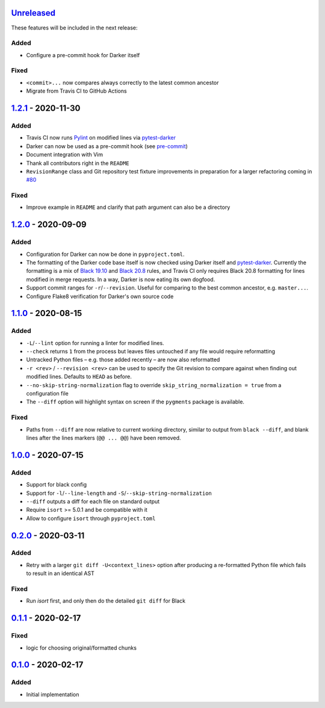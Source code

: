 Unreleased_
===========

These features will be included in the next release:

Added
-----
- Configure a pre-commit hook for Darker itself

Fixed
-----
- ``<commit>...`` now compares always correctly to the latest common ancestor
- Migrate from Travis CI to GitHub Actions


1.2.1_ - 2020-11-30
===================

Added
-----
- Travis CI now runs Pylint_ on modified lines via pytest-darker_
- Darker can now be used as a pre-commit hook (see pre-commit_)
- Document integration with Vim
- Thank all contributors right in the ``README``
- ``RevisionRange`` class and Git repository test fixture improvements in preparation
  for a larger refactoring coming in `#80`_

Fixed
-----
- Improve example in ``README`` and clarify that path argument can also be a directory


1.2.0_ - 2020-09-09
===================

Added
-----
- Configuration for Darker can now be done in ``pyproject.toml``.
- The formatting of the Darker code base itself is now checked using Darker itself and
  pytest-darker_. Currently the formatting is a mix of `Black 19.10`_ and `Black 20.8`_
  rules, and Travis CI only requires Black 20.8 formatting for lines modified in merge
  requests. In a way, Darker is now eating its own dogfood.
- Support commit ranges for ``-r``/``--revision``. Useful for comparing to the best
  common ancestor, e.g. ``master...``.
- Configure Flake8 verification for Darker's own source code


1.1.0_ - 2020-08-15
===================

Added
-----
- ``-L``/``--lint`` option for running a linter for modified lines.
- ``--check`` returns ``1`` from the process but leaves files untouched if any file
  would require reformatting
- Untracked Python files – e.g. those added recently – are now also reformatted
- ``-r <rev>`` / ``--revision <rev>`` can be used to specify the Git revision to compare
  against when finding out modified lines. Defaults to ``HEAD`` as before.
- ``--no-skip-string-normalization`` flag to override
  ``skip_string_normalization = true`` from a configuration file
- The ``--diff`` option will highlight syntax on screen if the ``pygments`` package is
  available.

Fixed
-----
- Paths from ``--diff`` are now relative to current working directory, similar to output
  from ``black --diff``, and blank lines after the lines markers (``@@ ... @@``) have
  been removed.


1.0.0_ - 2020-07-15
===================

Added
-----
- Support for black config
- Support for ``-l``/``--line-length`` and ``-S``/``--skip-string-normalization``
- ``--diff`` outputs a diff for each file on standard output
- Require ``isort`` >= 5.0.1 and be compatible with it
- Allow to configure ``isort`` through ``pyproject.toml``


0.2.0_ - 2020-03-11
===================

Added
-----
- Retry with a larger ``git diff -U<context_lines>`` option after producing a
  re-formatted Python file which fails to result in an identical AST

Fixed
-----
- Run `isort` first, and only then do the detailed ``git diff`` for Black


0.1.1_ - 2020-02-17
===================

Fixed
-----
- logic for choosing original/formatted chunks


0.1.0_ - 2020-02-17
===================

Added
-----
- Initial implementation

.. _Unreleased: https://github.com/akaihola/darker/compare/1.2.1...HEAD
.. _1.2.1: https://github.com/akaihola/darker/compare/1.2.0...1.2.1
.. _1.2.0: https://github.com/akaihola/darker/compare/1.1.0...1.2.0
.. _1.1.0: https://github.com/akaihola/darker/compare/1.0.0...1.1.0
.. _1.0.0: https://github.com/akaihola/darker/compare/0.2.0...1.0.0
.. _0.2.0: https://github.com/akaihola/darker/compare/0.1.1...0.2.0
.. _0.1.1: https://github.com/akaihola/darker/compare/0.1.0...0.1.1
.. _0.1.0: https://github.com/akaihola/darker/releases/tag/0.1.0
.. _pre-commit: https://pre-commit.com/
.. _#80: https://github.com/akaihola/darker/issues/80
.. _pytest-darker: https://pypi.org/project/pytest-darker/
.. _Black 19.10: https://github.com/psf/black/blob/master/CHANGES.md#1910b0
.. _Black 20.8: https://github.com/psf/black/blob/master/CHANGES.md#208b0
.. _Pylint: https://pypi.org/project/pylint

